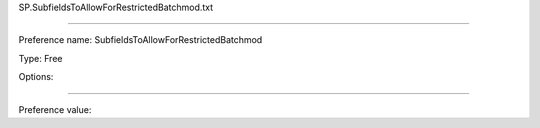 SP.SubfieldsToAllowForRestrictedBatchmod.txt

----------

Preference name: SubfieldsToAllowForRestrictedBatchmod

Type: Free

Options: 

----------

Preference value: 





























